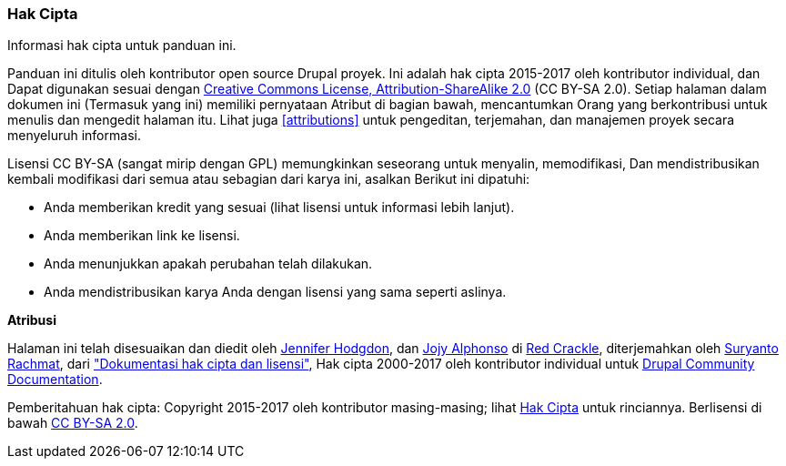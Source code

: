 [[copyright]]
=== Hak Cipta

[role="summary"]
Informasi hak cipta untuk panduan ini.

(((Copyright for this document)))

Panduan ini ditulis oleh kontributor open source Drupal
proyek. Ini adalah hak cipta 2015-2017 oleh kontributor individual, dan
Dapat digunakan sesuai dengan
https://creativecommons.org/licenses/by-sa/2.0/[Creative Commons License,
Attribution-ShareAlike 2.0] (CC BY-SA 2.0). Setiap halaman dalam dokumen ini
(Termasuk yang ini) memiliki pernyataan Atribut di bagian bawah, mencantumkan
Orang yang berkontribusi untuk menulis dan mengedit halaman itu. Lihat juga
<<attributions>> untuk pengeditan, terjemahan, dan manajemen proyek secara menyeluruh
informasi.

Lisensi CC BY-SA (sangat mirip dengan GPL) memungkinkan seseorang untuk menyalin, memodifikasi,
Dan mendistribusikan kembali modifikasi dari semua atau sebagian dari karya ini, asalkan
Berikut ini dipatuhi:

* Anda memberikan kredit yang sesuai (lihat lisensi untuk informasi lebih lanjut).
* Anda memberikan link ke lisensi.
* Anda menunjukkan apakah perubahan telah dilakukan.
* Anda mendistribusikan karya Anda dengan lisensi yang sama seperti aslinya.

*Atribusi*

Halaman ini telah disesuaikan dan diedit oleh
https://www.drupal.org/u/jhodgdon[Jennifer Hodgdon],
dan https://www.drupal.org/u/jojyja[Jojy Alphonso] di
http://redcrackle.com[Red Crackle], diterjemahkan oleh https://www.drupal.org/u/suryanto[Suryanto Rachmat], dari
https://www.drupal.org/terms["Dokumentasi hak cipta dan lisensi"],
Hak cipta 2000-2017 oleh kontributor individual untuk
https://www.drupal.org/documentation[Drupal Community Documentation].


// The following is the copyright statement to appear at the bottom of
// each page in the HTML display of this guide.

[role="copyright"]
Pemberitahuan hak cipta: Copyright 2015-2017 oleh kontributor masing-masing; lihat
<<copyright>> untuk rinciannya. Berlisensi di bawah
https://creativecommons.org/licenses/by-sa/2.0/[CC BY-SA 2.0].
